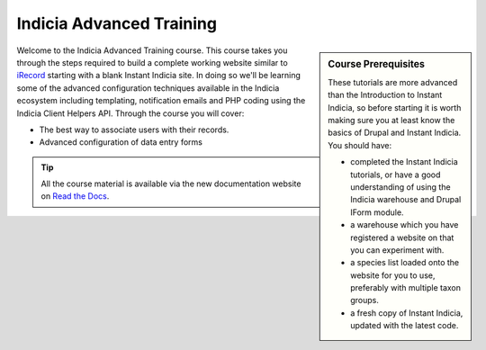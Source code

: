*************************
Indicia Advanced Training
*************************

.. sidebar:: Course Prerequisites

  These tutorials are more advanced than the Introduction to Instant Indicia, so before
  starting it is worth making sure you at least know the basics of Drupal and Instant 
  Indicia. You should have:
  
  * completed the Instant Indicia tutorials, or have a good understanding
    of using the Indicia warehouse and Drupal IForm module.
  * a warehouse which you have registered a website on that you can experiment with.
  * a species list loaded onto the website for you to use, preferably with multiple taxon
    groups.
  * a fresh copy of Instant Indicia, updated with the latest code.

.. only:: html

  .. image:: ../../images/jigsaw.jpg
    :width: 400px
    :alt: Indicia solves your online recording puzzles

Welcome to the Indicia Advanced Training course. This course takes you through the steps
required to build a complete working website similar to `iRecord
<http://www.brc.ac.uk/irecord>`_ starting with a blank Instant Indicia site. In doing so
we'll be learning some of the advanced configuration techniques available in the Indicia
ecosystem including templating, notification emails and PHP coding using the Indicia
Client Helpers API. Through the course you will cover:

* The best way to associate users with their records.
* Advanced configuration of data entry forms

.. tip::

  All the course material is available via the new documentation website on 
  `Read the Docs <http://indicia-docs.readthedocs.org>`_. 


